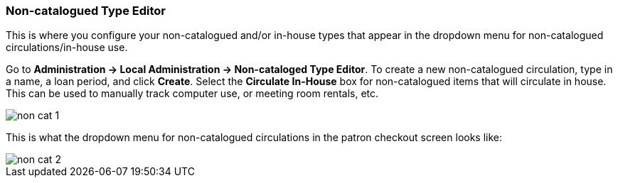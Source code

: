 Non-catalogued Type Editor
~~~~~~~~~~~~~~~~~~~~~~~~~~
(((Non-catalouged circulation type)))
(((In-house use type)))


anchor:non-catalogued-type[Non-catalogued Type Editor]

This is where you configure your non-catalogued and/or in-house types that appear in the dropdown menu for non-catalogued circulations/in-house use.

Go to *Administration -> Local Administration -> Non-cataloged Type Editor*. To create a new non-catalogued circulation, type in a name, a loan period, and click *Create*. Select the *Circulate In-House* box for non-catalogued items that will circulate in house.  This can be used to manually track computer use, or meeting room rentals, etc.  

image::images/admin/non-cat-1.png[]


This is what the dropdown menu for non-catalogued circulations in the patron checkout screen looks like:


image::images/admin/non-cat-2.png[]
